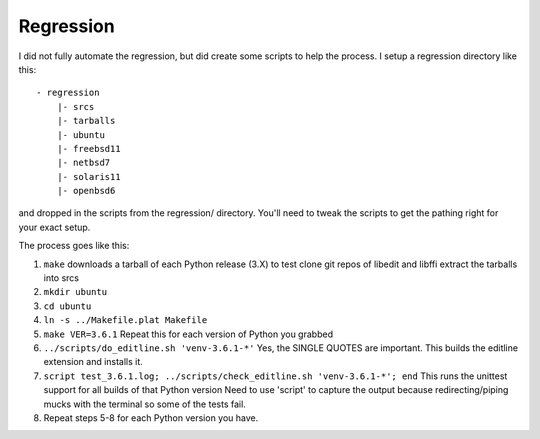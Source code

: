 Regression
==========

I did not fully automate the regression, but did create some scripts to
help the process. I setup a regression directory like this:

::

    - regression
        |- srcs
        |- tarballs
        |- ubuntu
        |- freebsd11
        |- netbsd7
        |- solaris11
        |- openbsd6

and dropped in the scripts from the regression/ directory. You'll need
to tweak the scripts to get the pathing right for your exact setup.

The process goes like this:

1. ``make`` downloads a tarball of each Python release (3.X) to test
   clone git repos of libedit and libffi extract the tarballs into srcs
2. ``mkdir ubuntu``
3. ``cd ubuntu``
4. ``ln -s ../Makefile.plat Makefile``
5. ``make VER=3.6.1`` Repeat this for each version of Python you grabbed
6. ``../scripts/do_editline.sh 'venv-3.6.1-*'`` Yes, the SINGLE QUOTES
   are important. This builds the editline extension and installs it.
7. ``script test_3.6.1.log; ../scripts/check_editline.sh 'venv-3.6.1-*'; end``
   This runs the unittest support for all builds of that Python version
   Need to use 'script' to capture the output because redirecting/piping
   mucks with the terminal so some of the tests fail.
8. Repeat steps 5-8 for each Python version you have.

